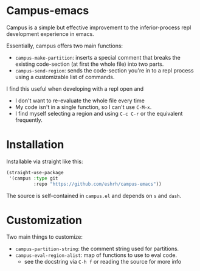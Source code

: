 * Campus-emacs
Campus is a simple but effective improvement to the inferior-process
repl development experience in emacs.

Essentially, campus offers two main functions:

- =campus-make-partition=: inserts a special comment that breaks the
  existing code-section (at first the whole file) into two parts.
- =campus-send-region=: sends the code-section you're in to a repl
  process using a customizable list of commands.

I find this useful when developing with a repl open and
- I don't want to re-evaluate the whole file every time
- My code isn't in a single function, so I can't use =C-M-x=.
- I find myself selecting a region and using =C-c C-r= or the
  equivalent frequently.

* Installation
Installable via straight like this:

#+BEGIN_SRC emacs-lisp
(straight-use-package
 '(campus :type git
          :repo "https://github.com/eshrh/campus-emacs"))
#+END_SRC

The source is self-contained in =campus.el= and depends on =s= and
=dash=.

* Customization
Two main things to customize:

- =campus-partition-string=: the comment string used for partitions.
- =campus-eval-region-alist=: map of functions to use to eval code.
  - see the docstring via =C-h f= or reading the source for more
    info
